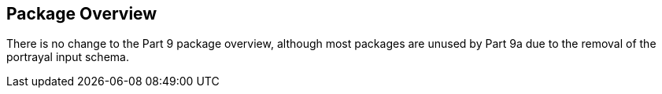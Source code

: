 [[cls-9a-6]]
== Package Overview

There is no change to the Part 9 package overview, although most packages are unused by
Part 9a due to the removal of the portrayal input schema.
